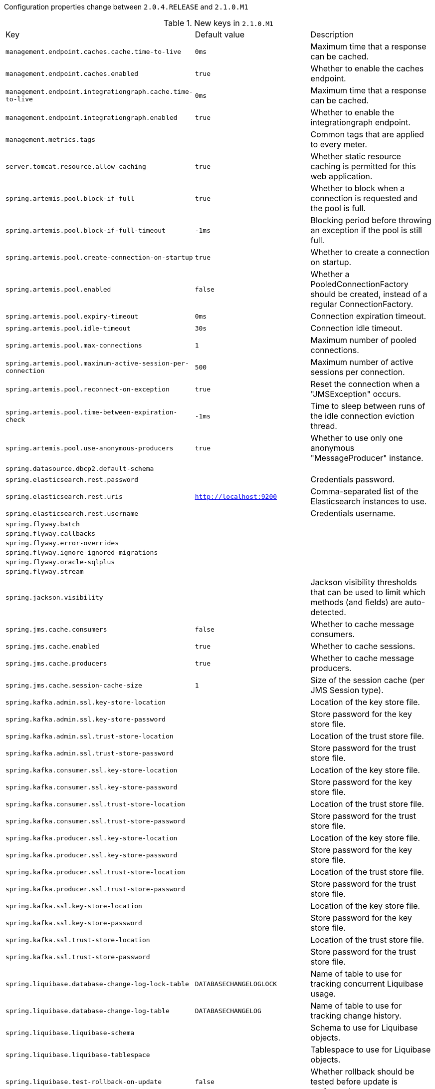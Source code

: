 Configuration properties change between `2.0.4.RELEASE` and `2.1.0.M1`

.New keys in `2.1.0.M1`
|======================
|Key  |Default value |Description
|`management.endpoint.caches.cache.time-to-live` |`0ms` |Maximum time that a response can be cached.
|`management.endpoint.caches.enabled` |`true` |Whether to enable the caches endpoint.
|`management.endpoint.integrationgraph.cache.time-to-live` |`0ms` |Maximum time that a response can be cached.
|`management.endpoint.integrationgraph.enabled` |`true` |Whether to enable the integrationgraph endpoint.
|`management.metrics.tags` | |Common tags that are applied to every meter.
|`server.tomcat.resource.allow-caching` |`true` |Whether static resource caching is permitted for this web application.
|`spring.artemis.pool.block-if-full` |`true` |Whether to block when a connection is requested and the pool is full.
|`spring.artemis.pool.block-if-full-timeout` |`-1ms` |Blocking period before throwing an exception if the pool is still full.
|`spring.artemis.pool.create-connection-on-startup` |`true` |Whether to create a connection on startup.
|`spring.artemis.pool.enabled` |`false` |Whether a PooledConnectionFactory should be created, instead of a regular ConnectionFactory.
|`spring.artemis.pool.expiry-timeout` |`0ms` |Connection expiration timeout.
|`spring.artemis.pool.idle-timeout` |`30s` |Connection idle timeout.
|`spring.artemis.pool.max-connections` |`1` |Maximum number of pooled connections.
|`spring.artemis.pool.maximum-active-session-per-connection` |`500` |Maximum number of active sessions per connection.
|`spring.artemis.pool.reconnect-on-exception` |`true` |Reset the connection when a "JMSException" occurs.
|`spring.artemis.pool.time-between-expiration-check` |`-1ms` |Time to sleep between runs of the idle connection eviction thread.
|`spring.artemis.pool.use-anonymous-producers` |`true` |Whether to use only one anonymous "MessageProducer" instance.
|`spring.datasource.dbcp2.default-schema` | |
|`spring.elasticsearch.rest.password` | |Credentials password.
|`spring.elasticsearch.rest.uris` |`http://localhost:9200` |Comma-separated list of the Elasticsearch instances to use.
|`spring.elasticsearch.rest.username` | |Credentials username.
|`spring.flyway.batch` | |
|`spring.flyway.callbacks` | |
|`spring.flyway.error-overrides` | |
|`spring.flyway.ignore-ignored-migrations` | |
|`spring.flyway.oracle-sqlplus` | |
|`spring.flyway.stream` | |
|`spring.jackson.visibility` | |Jackson visibility thresholds that can be used to limit which methods (and fields) are auto-detected.
|`spring.jms.cache.consumers` |`false` |Whether to cache message consumers.
|`spring.jms.cache.enabled` |`true` |Whether to cache sessions.
|`spring.jms.cache.producers` |`true` |Whether to cache message producers.
|`spring.jms.cache.session-cache-size` |`1` |Size of the session cache (per JMS Session type).
|`spring.kafka.admin.ssl.key-store-location` | |Location of the key store file.
|`spring.kafka.admin.ssl.key-store-password` | |Store password for the key store file.
|`spring.kafka.admin.ssl.trust-store-location` | |Location of the trust store file.
|`spring.kafka.admin.ssl.trust-store-password` | |Store password for the trust store file.
|`spring.kafka.consumer.ssl.key-store-location` | |Location of the key store file.
|`spring.kafka.consumer.ssl.key-store-password` | |Store password for the key store file.
|`spring.kafka.consumer.ssl.trust-store-location` | |Location of the trust store file.
|`spring.kafka.consumer.ssl.trust-store-password` | |Store password for the trust store file.
|`spring.kafka.producer.ssl.key-store-location` | |Location of the key store file.
|`spring.kafka.producer.ssl.key-store-password` | |Store password for the key store file.
|`spring.kafka.producer.ssl.trust-store-location` | |Location of the trust store file.
|`spring.kafka.producer.ssl.trust-store-password` | |Store password for the trust store file.
|`spring.kafka.ssl.key-store-location` | |Location of the key store file.
|`spring.kafka.ssl.key-store-password` | |Store password for the key store file.
|`spring.kafka.ssl.trust-store-location` | |Location of the trust store file.
|`spring.kafka.ssl.trust-store-password` | |Store password for the trust store file.
|`spring.liquibase.database-change-log-lock-table` |`DATABASECHANGELOGLOCK` |Name of table to use for tracking concurrent Liquibase usage.
|`spring.liquibase.database-change-log-table` |`DATABASECHANGELOG` |Name of table to use for tracking change history.
|`spring.liquibase.liquibase-schema` | |Schema to use for Liquibase objects.
|`spring.liquibase.liquibase-tablespace` | |Tablespace to use for Liquibase objects.
|`spring.liquibase.test-rollback-on-update` |`false` |Whether rollback should be tested before update is performed.
|`spring.main.allow-bean-definition-overriding` |`false` |Whether bean definition overriding, by registering a definition with the same name as an existing definition, is allowed.
|`spring.mvc.servlet.path` |`/` |Path of the dispatcher servlet.
|`spring.quartz.auto-startup` |`true` |Whether to automatically start the scheduler after initialization.
|`spring.quartz.overwrite-existing-jobs` |`false` |Whether configured jobs should overwrite existing job definitions.
|`spring.quartz.scheduler-name` |`quartzScheduler` |Name of the scheduler.
|`spring.quartz.startup-delay` |`0s` |Delay after which the scheduler is started once initialization completes.
|`spring.quartz.wait-for-jobs-to-complete-on-shutdown` |`false` |Whether to wait for running jobs to complete on shutdown.
|`spring.resources.chain.compressed` |`false` |Whether to enable resolution of already compressed resources (gzip, brotli).
|======================

.Removed keys in `2.1.0.M1``
|======================
|Key  |Replacement |Reason
|`server.servlet.path` |`spring.mvc.servlet.path` |
|`spring.couchbase.env.endpoints.query` | |Number of sockets per node against the query (N1QL) service.
|`spring.couchbase.env.endpoints.view` | |Number of sockets per node against the view service.
|`spring.datasource.hikari.initialization-fail-fast` | |
|`spring.datasource.hikari.jdbc4-connection-test` | |
|`spring.datasource.hikari.scheduled-executor-service` | |
|`spring.flyway.encoding` | |
|`spring.kafka.admin.ssl.keystore-location` |`spring.kafka.admin.ssl.key-store-location` |
|`spring.kafka.admin.ssl.keystore-password` |`spring.kafka.admin.ssl.key-store-password` |
|`spring.kafka.admin.ssl.truststore-location` |`spring.kafka.admin.ssl.trust-store-location` |
|`spring.kafka.admin.ssl.truststore-password` |`spring.kafka.admin.ssl.trust-store-password` |
|`spring.kafka.consumer.ssl.keystore-location` |`spring.kafka.consumer.ssl.key-store-location` |
|`spring.kafka.consumer.ssl.keystore-password` |`spring.kafka.consumer.ssl.key-store-password` |
|`spring.kafka.consumer.ssl.truststore-location` |`spring.kafka.consumer.ssl.trust-store-location` |
|`spring.kafka.consumer.ssl.truststore-password` |`spring.kafka.consumer.ssl.trust-store-password` |
|`spring.kafka.producer.ssl.keystore-location` |`spring.kafka.producer.ssl.key-store-location` |
|`spring.kafka.producer.ssl.keystore-password` |`spring.kafka.producer.ssl.key-store-password` |
|`spring.kafka.producer.ssl.truststore-location` |`spring.kafka.producer.ssl.trust-store-location` |
|`spring.kafka.producer.ssl.truststore-password` |`spring.kafka.producer.ssl.trust-store-password` |
|`spring.kafka.ssl.keystore-location` |`spring.kafka.ssl.key-store-location` |
|`spring.kafka.ssl.keystore-password` |`spring.kafka.ssl.key-store-password` |
|`spring.kafka.ssl.truststore-location` |`spring.kafka.ssl.trust-store-location` |
|`spring.kafka.ssl.truststore-password` |`spring.kafka.ssl.trust-store-password` |
|`spring.resources.chain.gzipped` |`spring.resources.chain.compressed` |
|======================